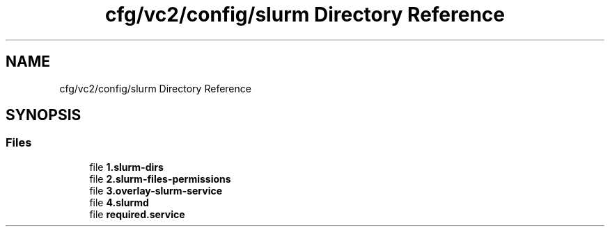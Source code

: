 .TH "cfg/vc2/config/slurm Directory Reference" 3 "Wed Apr 15 2020" "HPC Collaboratory" \" -*- nroff -*-
.ad l
.nh
.SH NAME
cfg/vc2/config/slurm Directory Reference
.SH SYNOPSIS
.br
.PP
.SS "Files"

.in +1c
.ti -1c
.RI "file \fB1\&.slurm\-dirs\fP"
.br
.ti -1c
.RI "file \fB2\&.slurm\-files\-permissions\fP"
.br
.ti -1c
.RI "file \fB3\&.overlay\-slurm\-service\fP"
.br
.ti -1c
.RI "file \fB4\&.slurmd\fP"
.br
.ti -1c
.RI "file \fBrequired\&.service\fP"
.br
.in -1c
